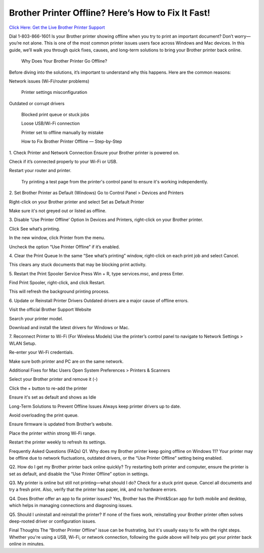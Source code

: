Brother Printer Offline? Here’s How to Fix It Fast!
===================================
`Click Here: Get the Live Brother Printer Support <https://jivo.chat/KlZSRejpBm>`_


Dial 1-803-866-1601 Is your Brother printer showing offline when you try to print an important document? Don’t worry—you’re not alone. This is one of the most common printer issues users face across Windows and Mac devices. In this guide, we’ll walk you through quick fixes, causes, and long-term solutions to bring your Brother printer back online.

 Why Does Your Brother Printer Go Offline?
Before diving into the solutions, it’s important to understand why this happens. Here are the common reasons:

Network issues (Wi-Fi/router problems)

 Printer settings misconfiguration

Outdated or corrupt drivers

 Blocked print queue or stuck jobs

 Loose USB/Wi-Fi connection

 Printer set to offline manually by mistake

 How to Fix Brother Printer Offline — Step-by-Step
1. Check Printer and Network Connection
Ensure your Brother printer is powered on.

Check if it’s connected properly to your Wi-Fi or USB.

Restart your router and printer.

 Try printing a test page from the printer's control panel to ensure it's working independently.

2. Set Brother Printer as Default (Windows)
Go to Control Panel > Devices and Printers

Right-click on your Brother printer and select Set as Default Printer

Make sure it's not greyed out or listed as offline.

3. Disable ‘Use Printer Offline’ Option
In Devices and Printers, right-click on your Brother printer.

Click See what’s printing.

In the new window, click Printer from the menu.

Uncheck the option “Use Printer Offline” if it’s enabled.

4. Clear the Print Queue
In the same “See what’s printing” window, right-click on each print job and select Cancel.

This clears any stuck documents that may be blocking print activity.

5. Restart the Print Spooler Service
Press Win + R, type services.msc, and press Enter.

Find Print Spooler, right-click, and click Restart.

This will refresh the background printing process.

6. Update or Reinstall Printer Drivers
Outdated drivers are a major cause of offline errors.

Visit the official Brother Support Website

Search your printer model.

Download and install the latest drivers for Windows or Mac.

7. Reconnect Printer to Wi-Fi (For Wireless Models)
Use the printer’s control panel to navigate to Network Settings > WLAN Setup.

Re-enter your Wi-Fi credentials.

Make sure both printer and PC are on the same network.


Additional Fixes for Mac Users
Open System Preferences > Printers & Scanners

Select your Brother printer and remove it (-)

Click the + button to re-add the printer

Ensure it's set as default and shows as Idle

Long-Term Solutions to Prevent Offline Issues
Always keep printer drivers up to date.

Avoid overloading the print queue.

Ensure firmware is updated from Brother’s website.

Place the printer within strong Wi-Fi range.

Restart the printer weekly to refresh its settings.

Frequently Asked Questions (FAQs)
Q1. Why does my Brother printer keep going offline on Windows 11?
Your printer may be offline due to network fluctuations, outdated drivers, or the “Use Printer Offline” setting being enabled.

Q2. How do I get my Brother printer back online quickly?
Try restarting both printer and computer, ensure the printer is set as default, and disable the “Use Printer Offline” option in settings.

Q3. My printer is online but still not printing—what should I do?
Check for a stuck print queue. Cancel all documents and try a fresh print. Also, verify that the printer has paper, ink, and no hardware errors.

Q4. Does Brother offer an app to fix printer issues?
Yes, Brother has the iPrint&Scan app for both mobile and desktop, which helps in managing connections and diagnosing issues.

Q5. Should I uninstall and reinstall the printer?
If none of the fixes work, reinstalling your Brother printer often solves deep-rooted driver or configuration issues.

Final Thoughts
The “Brother Printer Offline” issue can be frustrating, but it's usually easy to fix with the right steps. Whether you're using a USB, Wi-Fi, or network connection, following the guide above will help you get your printer back online in minutes.


